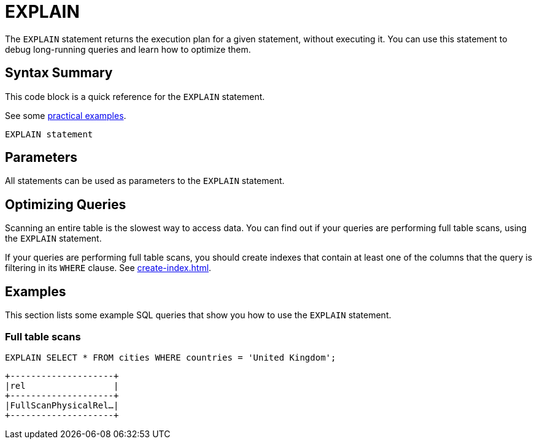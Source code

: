 = EXPLAIN
:description: The EXPLAIN statement returns the execution plan for a given statement, without executing it.
:page-beta: true

The `EXPLAIN` statement returns the execution plan for a given statement, without executing it. You can use this statement to debug long-running queries and learn how to optimize them.

== Syntax Summary

This code block is a quick reference for the `EXPLAIN` statement.

See some <<examples, practical examples>>.

[source,sql]
----
EXPLAIN statement
----

== Parameters

All statements can be used as parameters to the `EXPLAIN` statement.

== Optimizing Queries

Scanning an entire table is the slowest way to access data. You can find out if your queries are performing full table scans, using the `EXPLAIN` statement.

If your queries are performing full table scans, you should create indexes that contain at least one of the columns that the query is filtering in its `WHERE` clause. See xref:create-index.adoc[].

== Examples

This section lists some example SQL queries that show you how to use the `EXPLAIN` statement.

=== Full table scans

[source,sql]
----
EXPLAIN SELECT * FROM cities WHERE countries = 'United Kingdom';
----

```
+--------------------+
|rel                 |
+--------------------+
|FullScanPhysicalRel…|
+--------------------+
```
